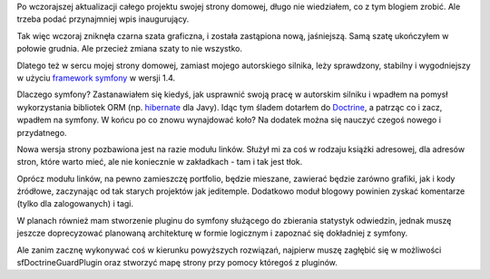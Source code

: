 .. title: Wpis inaugurujący
.. slug: wpis-inaugurujacy
.. date: 2010/02/22 18:02:26
.. tags: strona, symfony, plany
.. link:
.. description: Po wczorajszej aktualizacji całego projektu swojej strony domowej, długo nie wiedziałem, co z tym blogiem zrobić. Ale trzeba podać przynajmniej wpis inaugurujący.

Po wczorajszej aktualizacji całego projektu swojej strony domowej, długo
nie wiedziałem, co z tym blogiem zrobić. Ale trzeba podać przynajmniej
wpis inaugurujący.

Tak więc wczoraj zniknęła czarna szata graficzna, i została zastąpiona
nową, jaśniejszą. Samą szatę ukończyłem w połowie grudnia. Ale przecież
zmiana szaty to nie wszystko.

Dlatego też w sercu mojej strony domowej, zamiast mojego autorskiego
silnika, leży sprawdzony, stabilny i wygodniejszy w użyciu `framework
symfony <http://www.symfony-project.org/>`_ w wersji 1.4.

Dlaczego symfony? Zastanawiałem się kiedyś, jak usprawnić swoją pracę w
autorskim silniku i wpadłem na pomysł wykorzystania bibliotek ORM (np.
`hibernate <https://www.hibernate.org/>`_ dla Javy). Idąc tym śladem
dotarłem do `Doctrine <http://www.doctrine-project.org/>`_, a patrząc co
i zacz, wpadłem na symfony. W końcu po co znowu wynajdować koło? Na
dodatek można się nauczyć czegoś nowego i przydatnego.

Nowa wersja strony pozbawiona jest na razie modułu linków. Służył mi za
coś w rodzaju książki adresowej, dla adresów stron, które warto mieć,
ale nie koniecznie w zakładkach - tam i tak jest tłok.

Oprócz modułu linków, na pewno zamieszczę portfolio, będzie mieszane,
zawierać będzie zarówno grafiki, jak i kody źródłowe, zaczynając od tak
starych projektów jak jeditemple. Dodatkowo moduł blogowy powinien
zyskać komentarze (tylko dla zalogowanych) i tagi.

W planach również mam stworzenie pluginu do symfony służącego do
zbierania statystyk odwiedzin, jednak muszę jeszcze doprecyzować
planowaną architekturę w formie logicznym i zapoznać się dokładniej z
symfony.

Ale zanim zacznę wykonywać coś w kierunku powyższych rozwiązań, najpierw
muszę zagłębić się w możliwości sfDoctrineGuardPlugin oraz stworzyć mapę
strony przy pomocy któregoś z pluginów.

